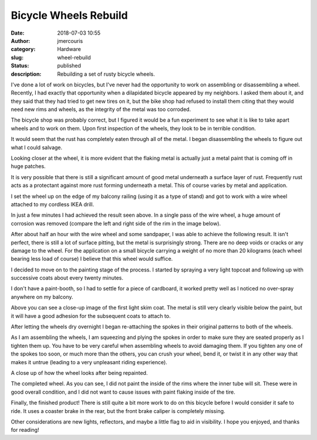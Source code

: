 Bicycle Wheels Rebuild
########################################################################
:date: 2018-07-03 10:55
:author: jmercouris
:category: Hardware
:slug: wheel-rebuild
:status: published
:description: Rebuilding a set of rusty bicycle wheels.

I've done a lot of work on bicycles, but I've never had the
opportunity to work on assembling or disassembling a wheel. Recently,
I had exactly that opportunity when a dilapidated bicycle appeared by
my neighbors. I asked them about it, and they said that they had tried
to get new tires on it, but the bike shop had refused to install them
citing that they would need new rims and wheels, as the integrity of
the metal was too corroded.

The bicycle shop was probably correct, but I figured it would be a fun
experiment to see what it is like to take apart wheels and to work on
them. Upon first inspection of the wheels, they look to be in terrible
condition.

|wheel_0|

|wheel_1|

It would seem that the rust has completely eaten through all of the
metal. I began disassembling the wheels to figure out what I could
salvage.

|wheel_2|

|wheel_3|

Looking closer at the wheel, it is more evident that the flaking metal
is actually just a metal paint that is coming off in huge patches.

|wheel_4|

It is very possible that there is still a significant amount of good
metal underneath a surface layer of rust. Frequently rust acts as a
protectant against more rust forming underneath a metal. This of
course varies by metal and application.

I set the wheel up on the edge of my balcony railing (using it as a
type of stand) and got to work with a wire wheel attached to my
cordless IKEA drill.

|wheel_5|

In just a few minutes I had achieved the result seen above. In a
single pass of the wire wheel, a huge amount of corrosion was removed
(compare the left and right side of the rim in the image below).

|wheel_6|

After about half an hour with the wire wheel and some sandpaper, I was
able to achieve the following result. It isn't perfect, there is still
a lot of surface pitting, but the metal is surprisingly strong. There
are no deep voids or cracks or any damage to the wheel. For the
application on a small bicycle carrying a weight of no more than 20
kilograms (each wheel bearing less load of course) I believe that this
wheel would suffice.

|wheel_7|

I decided to move on to the painting stage of the process. I started
by spraying a very light topcoat and following up with successive
coats about every twenty minutes.


|wheel_8|

I don't have a paint-booth, so I had to settle for a piece of
cardboard, it worked pretty well as I noticed no over-spray anywhere on
my balcony.

|wheel_9|

Above you can see a close-up image of the first light skim coat. The
metal is still very clearly visible below the paint, but it will have
a good adhesion for the subsequent coats to attach to.

|wheel_10|

After letting the wheels dry overnight I began re-attaching the spokes
in their original patterns to both of the wheels.

|wheel_11|

As I am assembling the wheels, I am squeezing and plying the spokes in
order to make sure they are seated properly as I tighten them up.  You
have to be very careful when assembling wheels to avoid damaging
them. If you tighten any one of the spokes too soon, or much more than
the others, you can crush your wheel, bend it, or twist it in any
other way that makes it untrue (leading to a very unpleasant riding
experience).

|wheel_12|

A close up of how the wheel looks after being repainted.

|wheel_13|

The completed wheel. As you can see, I did not paint the inside of the
rims where the inner tube will sit. These were in good overall
condition, and I did not want to cause issues with paint flaking
inside of the tire.

|wheel_14|

Finally, the finished product! There is still quite a bit more work to do
on this bicycle before I would consider it safe to ride. It uses a coaster
brake in the rear, but the front brake caliper is completely missing.

Other considerations are new lights, reflectors, and maybe a little
flag to aid in visibility. I hope you enjoyed, and thanks for reading!



.. |wheel_0| image:: {filename}/images/wheel_rebuild_0.jpg
   :class: pure-img
.. |wheel_1| image:: {filename}/images/wheel_rebuild_1.jpg
   :class: pure-img
.. |wheel_2| image:: {filename}/images/wheel_rebuild_2.jpg
   :class: pure-img
.. |wheel_3| image:: {filename}/images/wheel_rebuild_3.jpg
   :class: pure-img
.. |wheel_4| image:: {filename}/images/wheel_rebuild_4.jpg
   :class: pure-img
.. |wheel_5| image:: {filename}/images/wheel_rebuild_5.jpg
   :class: pure-img
.. |wheel_6| image:: {filename}/images/wheel_rebuild_6.jpg
   :class: pure-img
.. |wheel_7| image:: {filename}/images/wheel_rebuild_7.jpg
   :class: pure-img
.. |wheel_8| image:: {filename}/images/wheel_rebuild_8.jpg
   :class: pure-img
.. |wheel_9| image:: {filename}/images/wheel_rebuild_9.jpg
   :class: pure-img
.. |wheel_10| image:: {filename}/images/wheel_rebuild_10.jpg
   :class: pure-img
.. |wheel_11| image:: {filename}/images/wheel_rebuild_11.jpg
   :class: pure-img
.. |wheel_12| image:: {filename}/images/wheel_rebuild_12.jpg
   :class: pure-img
.. |wheel_13| image:: {filename}/images/wheel_rebuild_13.jpg
   :class: pure-img
.. |wheel_14| image:: {filename}/images/wheel_rebuild_14.jpg
   :class: pure-img


